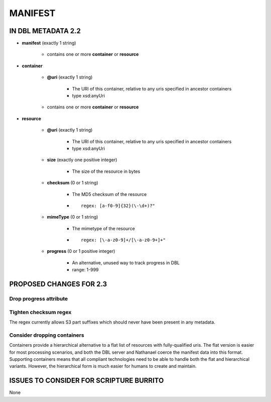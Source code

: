########
MANIFEST
########

*******************
IN DBL METADATA 2.2
*******************

* **manifest** (exactly 1 string)

    * contains one or more **container** or **resource**

* **container**

    * **@uri** (exactly 1 string)

        * The URI of this container, relative to any uris specified in ancestor containers

        * type xsd:anyUri

    * contains one or more **container** or **resource**

* **resource**

    * **@uri** (exactly 1 string)

        * The URI of this container, relative to any uris specified in ancestor containers

        * type xsd:anyUri

    * **size** (exactly one positive integer)

        * The size of the resource in bytes

    * **checksum** (0 or 1 string)

        * The MD5 checksum of the resource

        * ::

            regex: [a-f0-9]{32}(\-\d+)?"

    * **mimeType** (0 or 1 string)

        * The mimetype of the resource

        * ::

            regex: [\-a-z0-9]+/[\-a-z0-9+]+"

    * **progress** (0 or 1 positive integer)

        * An alternative, unused way to track progress in DBL

        * range: 1-999

************************
PROPOSED CHANGES FOR 2.3
************************

=======================
Drop progress attribute
=======================

======================
Tighten checksum regex
======================

The regex currently allows S3 part suffixes which should never have been present in any metadata.

============================
Consider dropping containers
============================

Containers provide a hierarchical alternative to a flat list of resources with fully-qualified uris. The flat
version is easier for most processing scenarios, and both the DBL server and Nathanael coerce the manifest data into
this format. Supporting containers means that all compliant technologies need to be able to handle both the flat and
hierarchical variants. However, the hierarchical form is much easier for humans to create and maintain.

****************************************
ISSUES TO CONSIDER FOR SCRIPTURE BURRITO
****************************************

None
